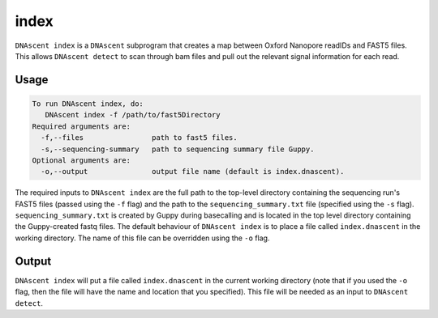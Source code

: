 .. _index_exe:

index
===============================

``DNAscent index`` is a ``DNAscent`` subprogram that creates a map between Oxford Nanopore readIDs and FAST5 files.  This allows ``DNAscent detect`` to scan through bam files and pull out the relevant signal information for each read.

Usage
-----

.. code-block:: console

   To run DNAscent index, do:
      DNAscent index -f /path/to/fast5Directory
   Required arguments are:
     -f,--files                path to fast5 files.
     -s,--sequencing-summary   path to sequencing summary file Guppy.
   Optional arguments are:
     -o,--output               output file name (default is index.dnascent).

The required inputs to ``DNAscent index`` are the full path to the top-level directory containing the sequencing run's FAST5 files (passed using the ``-f`` flag) and the path to the ``sequencing_summary.txt`` file (specified using the ``-s`` flag).  
``sequencing_summary.txt`` is created by Guppy during basecalling and is located in the top level directory containing the Guppy-created fastq files.  
The default behaviour of ``DNAscent index`` is to place a file called ``index.dnascent`` in the working directory.  The name of this file can be overridden using the ``-o`` flag.

Output
-------

``DNAscent index`` will put a file called ``index.dnascent`` in the current working directory (note that if you used the ``-o`` flag, then the file will have the name and location that you specified).  This file will be needed as an input to ``DNAscent detect``.
